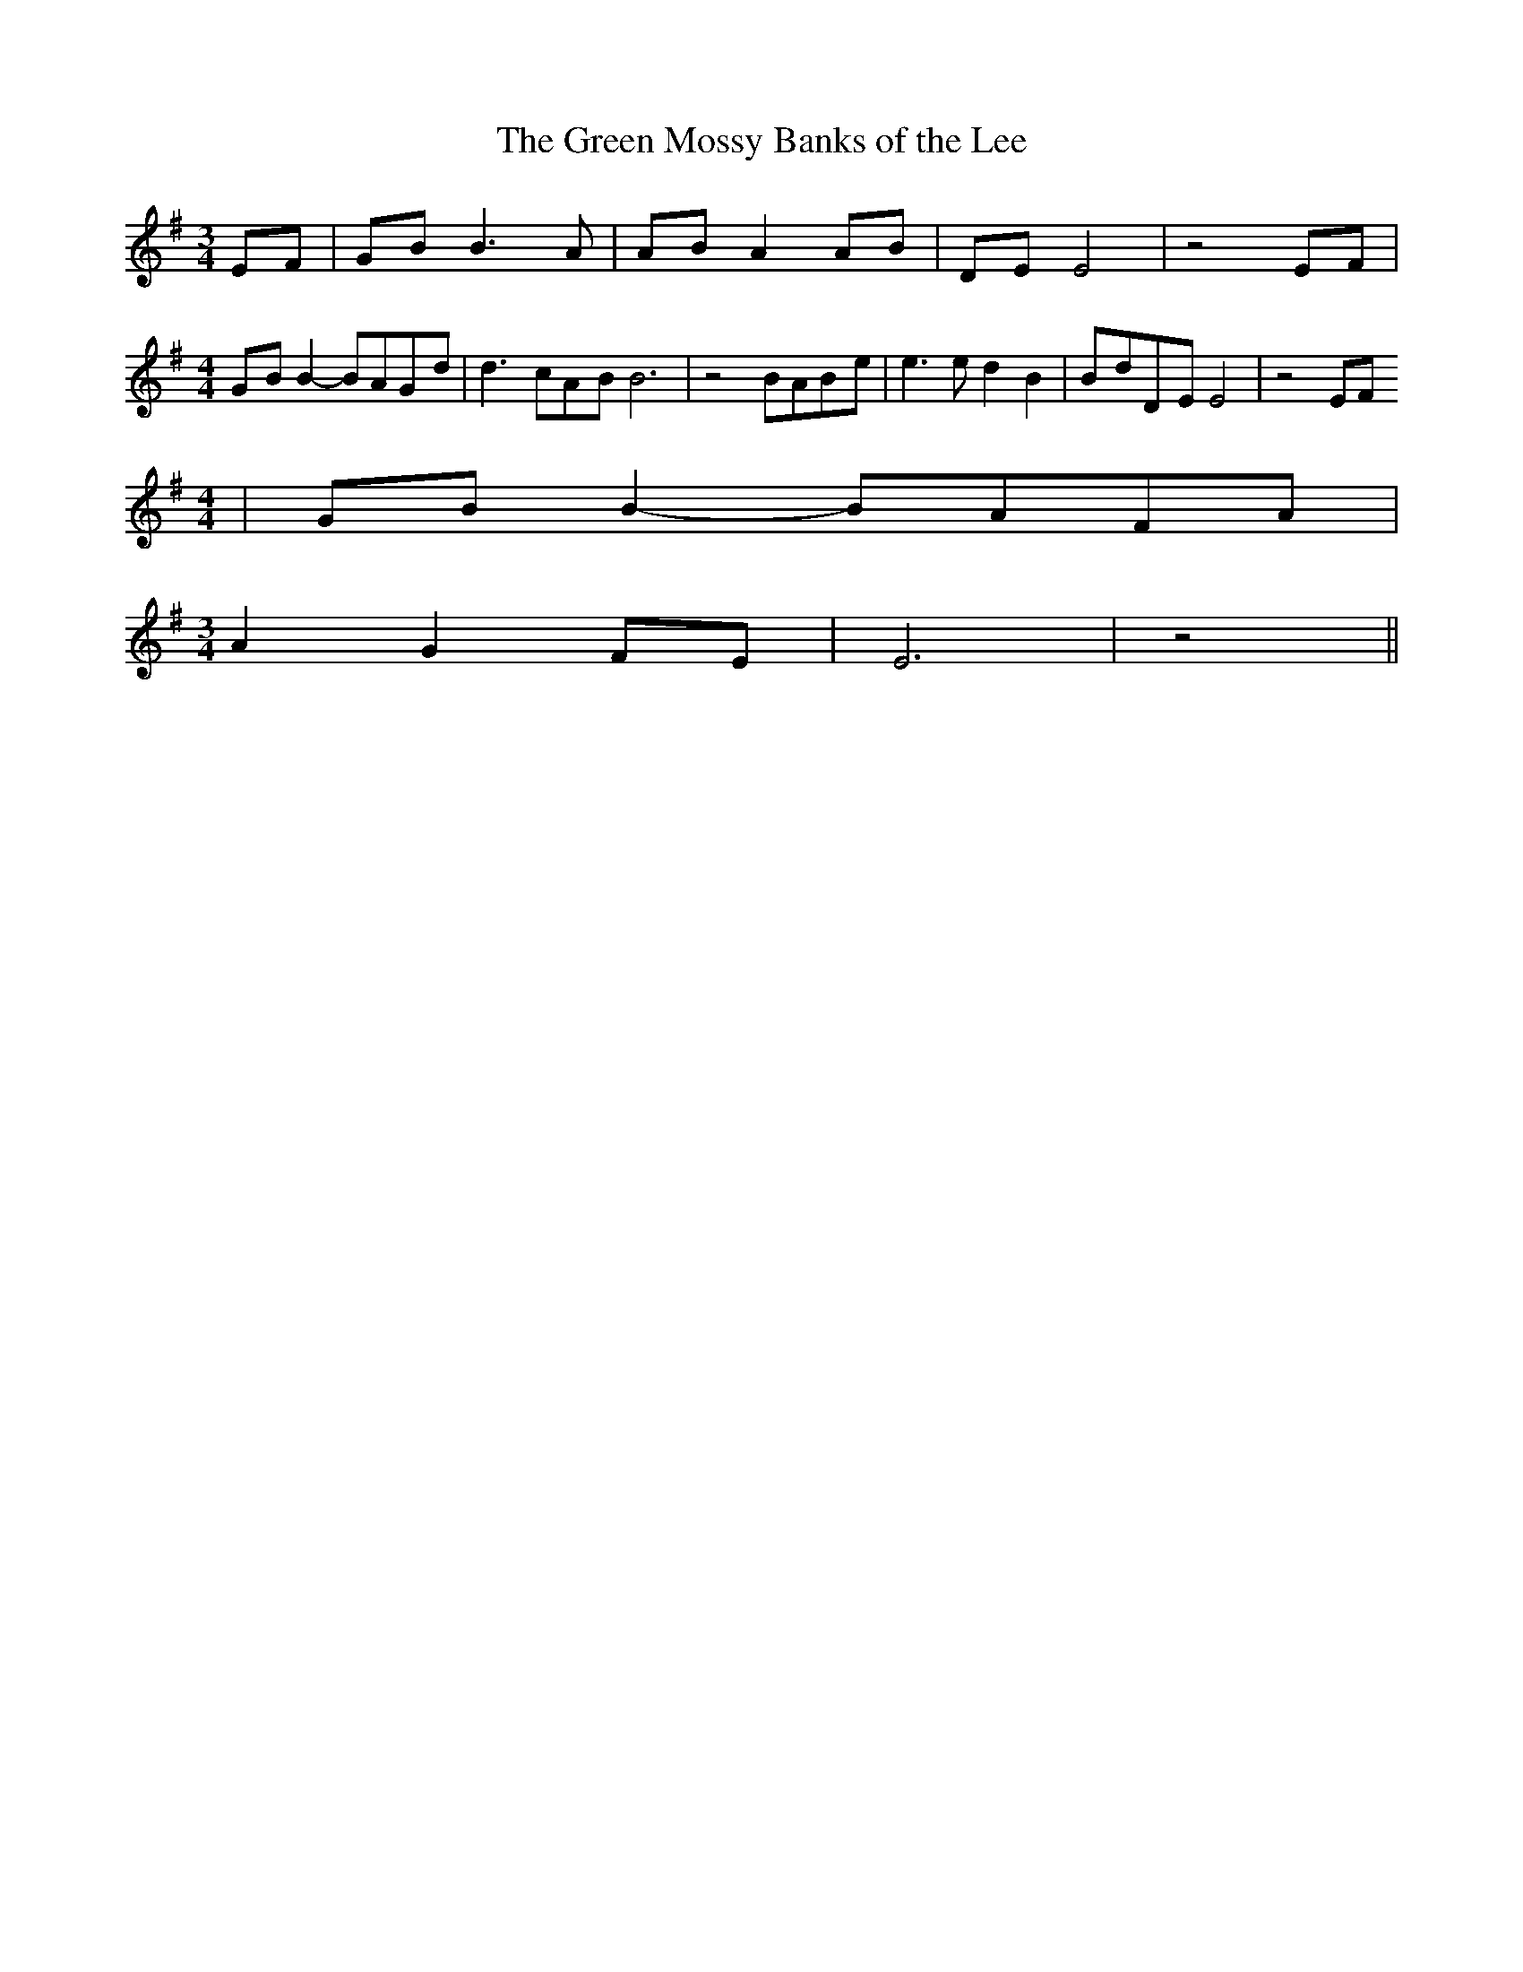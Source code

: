 % Generated more or less automatically by swtoabc by Erich Rickheit KSC
X:1
T:The Green Mossy Banks of the Lee
M:3/4
L:1/8
K:G
E-F|G-B B3 A|A-B A2A-B|D-E E4| z4 EF|
M:4/4
G-B B2- BAG-d| d3- cA-B B6| z4 BAB-e| e3 e d2 B2|B-dD-E E4| z4 EF
M:4/4
|G-B B2-B-AF-A|
M:3/4
 A2 G2F-E| E6| z4||

